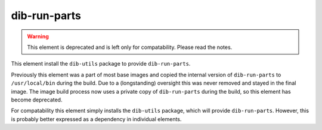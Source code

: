 =============
dib-run-parts
=============

.. warning::

   This element is deprecated and is left only for compatability.
   Please read the notes.

This element install the ``dib-utils`` package to provide
``dib-run-parts``.

Previously this element was a part of most base images and copied the
internal version of ``dib-run-parts`` to ``/usr/local/bin`` during the
build.  Due to a (longstanding) oversight this was never removed and
stayed in the final image.  The image build process now uses a private
copy of ``dib-run-parts`` during the build, so this element has become
deprecated.

For compatability this element simply installs the ``dib-utils``
package, which will provide ``dib-run-parts``.  However, this is
probably better expressed as a dependency in individual elements.
